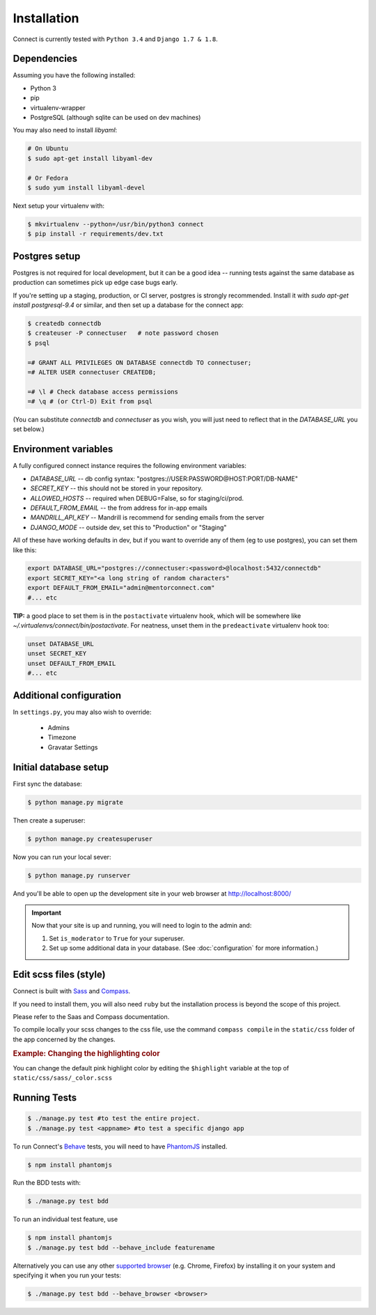 Installation
============

Connect is currently tested with ``Python 3.4`` and ``Django 1.7 & 1.8``.


Dependencies
____________

Assuming you have the following installed:

* Python 3
* pip
* virtualenv-wrapper
* PostgreSQL (although sqlite can be used on dev machines)

You may also need to install `libyaml`:

.. code-block:: bash

    # On Ubuntu
    $ sudo apt-get install libyaml-dev

    # Or Fedora
    $ sudo yum install libyaml-devel


Next setup your virtualenv with:

.. code-block:: bash

    $ mkvirtualenv --python=/usr/bin/python3 connect
    $ pip install -r requirements/dev.txt


Postgres setup
______________

Postgres is not required for local development, but it can be a good idea --
running tests against the same database as production can sometimes pick up
edge case bugs early.

If you're setting up a staging, production, or CI server, postgres is strongly
recommended. Install it with `sudo apt-get install postgresql-9.4` or similar,
and then set up a database for the connect app:

.. code-block:: bash

    $ createdb connectdb
    $ createuser -P connectuser   # note password chosen
    $ psql

    =# GRANT ALL PRIVILEGES ON DATABASE connectdb TO connectuser;
    =# ALTER USER connectuser CREATEDB;

    =# \l # Check database access permissions
    =# \q # (or Ctrl-D) Exit from psql

(You can substitute *connectdb* and *connectuser* as you wish, you will just need to reflect that in the `DATABASE_URL` you set below.)


Environment variables
_____________________

A fully configured connect instance requires the following environment variables:

* `DATABASE_URL` -- db config syntax: "postgres://USER:PASSWORD@HOST:PORT/DB-NAME"
* `SECRET_KEY` -- this should not be stored in your repository.
* `ALLOWED_HOSTS` -- required when DEBUG=False, so for staging/ci/prod.
* `DEFAULT_FROM_EMAIL` -- the from address for in-app emails
* `MANDRILL_API_KEY` -- Mandrill is recommend for sending emails from the server
* `DJANGO_MODE` -- outside dev, set this to "Production" or "Staging"

All of these have working defaults in dev, but if you want to override any of
them (eg to use postgres), you can set them like this:


.. code-block:: bash

    export DATABASE_URL="postgres://connectuser:<password>@localhost:5432/connectdb"
    export SECRET_KEY="<a long string of random characters"
    export DEFAULT_FROM_EMAIL="admin@mentorconnect.com"
    #... etc

**TIP:** a good place to set them is in the ``postactivate`` virtualenv hook,
which will be somewhere like *~/.virtualenvs/connect/bin/postactivate*. For
neatness, unset them in the ``predeactivate`` virtualenv hook too:

.. code-block:: bash

    unset DATABASE_URL
    unset SECRET_KEY
    unset DEFAULT_FROM_EMAIL
    #... etc


Additional configuration
________________________


In ``settings.py``, you may also wish to override:

    * Admins
    * Timezone
    * Gravatar Settings



Initial database setup
_______________________

First sync the database:

.. code-block:: bash

    $ python manage.py migrate


Then create a superuser:

.. code-block:: bash

    $ python manage.py createsuperuser


Now you can run your local sever:

.. code-block:: bash

    $ python manage.py runserver

And you'll be able to open up the development site in your web browser at http://localhost:8000/


.. important::
    Now that your site is up and running, you will need to login to the admin and:

    #. Set ``is_moderator`` to ``True`` for your superuser.
    #. Set up some additional data in your database. (See :doc:`configuration` for more information.)


Edit scss files (style)
_______________________

Connect is built with Sass_ and Compass_.

If you need to install them, you will also need ``ruby`` but the installation process is beyond the scope of this project.

Please refer to the Saas and Compass documentation.


To compile locally your scss changes to the css file, use the command ``compass compile`` in the ``static/css`` folder of the app concerned by the changes.


.. _Sass: http://sass-lang.com/
.. _Compass: http://compass-style.org/


.. rubric:: Example: Changing the highlighting color

You can change the default pink highlight color by editing the ``$highlight``
variable at the top of ``static/css/sass/_color.scss``


Running Tests
_____________

.. code-block:: bash

    $ ./manage.py test #to test the entire project.
    $ ./manage.py test <appname> #to test a specific django app


To run Connect's `Behave`_ tests, you will need to have PhantomJS_ installed.

.. code-block:: bash

    $ npm install phantomjs


Run the BDD tests with:

.. code-block:: bash

    $ ./manage.py test bdd

To run an individual test feature, use

.. code-block:: bash

    $ npm install phantomjs
    $ ./manage.py test bdd --behave_include featurename


Alternatively you can use any other `supported browser`_ (e.g. Chrome, Firefox)
by installing it on your system and specifying it when you run your tests:

.. code-block:: bash

    $ ./manage.py test bdd --behave_browser <browser>

.. _Behave: http://pythonhosted.org/behave/
.. _PhantomJS: http://phantomjs.org/
.. _`supported browser`: http://splinter.cobrateam.info/en/latest/index.html#drivers


